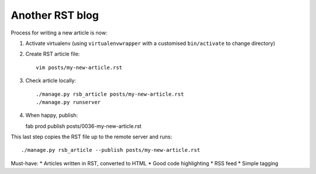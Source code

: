 ================
Another RST blog
================

Process for writing a new article is now:

1. Activate virtualenv (using ``virtualenvwrapper`` with a customised ``bin/activate`` to change 
   directory)

2. Create RST article file::

    vim posts/my-new-article.rst

3. Check article locally::

    ./manage.py rsb_article posts/my-new-article.rst
    ./manage.py runserver

4. When happy, publish::

   fab prod publish posts/0036-my-new-article.rst

This last step copies the RST file up to the remote server and runs::

    ./manage.py rsb_article --publish posts/my-new-article.rst


Must-have:
* Articles written in RST, converted to HTML
* Good code highlighting
* RSS feed
* Simple tagging


    
